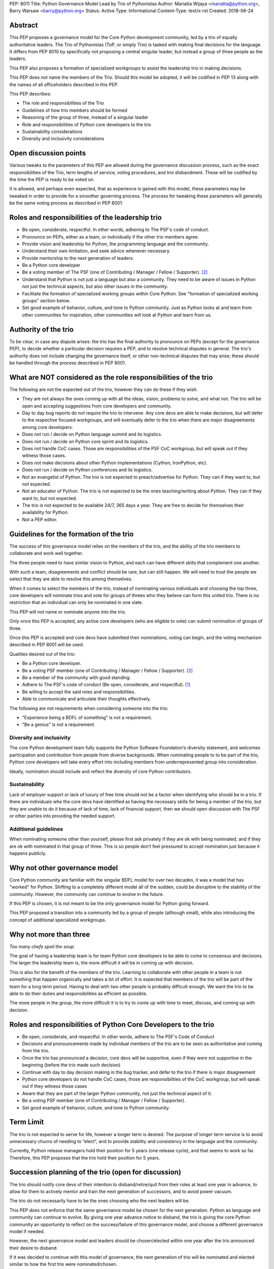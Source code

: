 PEP: 8011
Title: Python Governance Model Lead by Trio of Pythonistas
Author: Mariatta Wijaya <mariatta@python.org>, Barry Warsaw <barry@python.org>
Status: Active
Type: Informational
Content-Type: text/x-rst
Created: 2018-08-24


Abstract
========

This PEP proposes a governance model for the Core Python development community,
led by a trio of equally authoritative leaders. The Trio of Pythonistas
(ToP, or simply Trio) is tasked with making final decisions for the language.
It differs from PEP 8010 by specifically not proposing a central singular leader,
but instead a group of three people as the leaders.

This PEP also proposes a formation of specialized workgroups to assist the leadership
trio in making decisions.

This PEP does *not* name the members of the Trio.  Should this model be adopted,
it will be codified in PEP 13 along with the names of all officeholders
described in this PEP.

This PEP describes:

- The role and responsibilities of the Trio
- Guidelines of how trio members should be formed
- Reasoning of the group of three, instead of a singular leader
- Role and responsibilities of Python core developers to the trio
- Sustainability considerations
- Diversity and inclusivity considerations

Open discussion points
======================

Various tweaks to the parameters of this PEP are allowed during the governance
discussion process, such as the exact responsibilities of the Trio, term lengths
of service, voting procedures, and trio disbandment.
These will be codified by the time the PEP is ready to be voted on.

It is allowed, and perhaps even expected, that as experience is gained with this
model, these parameters may be tweaked in order to provide for a smoother
governing process. The process for tweaking these parameters will generally
be the same voting process as described in PEP 8001.


Roles and responsibilities of the leadership trio
=================================================

- Be open, considerate, respectful. In other words, adhering to The PSF's code of conduct.
- Pronounce on PEPs, either as a team, or individually if the other trio members agree.
- Provide vision and leadership for Python, the programming language and the community.
- Understand their own limitation, and seek advice whenever necessary.
- Provide mentorship to the next generation of leaders.
- Be a Python core developer
- Be a voting member of The PSF (one of Contributing / Manager / Fellow / Supporter). [2]_
- Understand that Python is not just a language but also a community. They need
  to be aware of issues in Python not just the technical aspects, but also
  other issues in the community.
- Facilitate the formation of specialized working groups within Core Python.
  See "formation of specialized working groups" section below.
- Set good example of behavior, culture, and tone to Python community.
  Just as Python looks at and learn from other communities for inspiration, other
  communities will look at Python and learn from us.


Authority of the trio
=====================

To be clear, in case any dispute arises: the trio has the final
authority to pronounce on PEPs (except for the governance PEP), to
decide whether a particular decision requires a PEP, and to resolve
technical disputes in general. The trio's authority does not include
changing the governance itself, or other non-technical disputes that
may arise; these should be handled through the process described in
PEP 8001.


What are NOT considered as the role responsibilities of the trio
================================================================

The following are not the expected out of the trio, however they can do these if they wish.

- They are not always the ones coming up with all the ideas, vision, problems to
  solve, and what not. The trio will be open and accepting suggestions from core developers
  and community.
- Day to day bug reports do not require the trio to intervene. Any core devs are able
  to make decisions, but will defer to the respective focused workgroups, and
  will eventually defer to the trio when there are major disagreements among core developers.
- Does not run / decide on Python language summit and its logistics.
- Does not run / decide on Python core sprint and its logistics.
- Does not handle CoC cases. Those are responsibilities of the PSF CoC workgroup,
  but will speak out if they witness those cases.
- Does not make decisions about other Python implementations (Cython, IronPython, etc).
- Does not run / decide on Python conferences and its logistics.
- Not an evangelist of Python. The trio is not expected to preach/advertise for
  Python. They can if they want to, but not expected.
- Not an educator of Python. The trio is not expected to be the ones teaching/writing
  about Python. They can if they want to, but not expected.
- The trio is not expected to be available 24/7, 365 days a year. They are free
  to decide for themselves their availability for Python.
- Not a PEP editor.


Guidelines for the formation of the trio
========================================

The success of this governance model relies on the members of the trio, and the
ability of the trio members to collaborate and work well together.

The three people need to have similar vision to Python, and each can have
different skills that complement one another.

With such a team, disagreements and conflict should be rare, but can still happen.
We will need to trust the people we select that they are able to resolve this among
themselves.

When it comes to select the members of the trio, instead of nominating various
individuals and choosing the top three, core developers will nominate trios
and vote for groups of threes who they believe can form this united trio. There
is no restriction that an individual can only be nominated in one slate.

This PEP will not name or nominate anyone into the trio.

Only once this PEP is accepted, any active core developers (who are eligible to vote)
can submit nomination of groups of three.

Once this PEP is accepted and core devs have submitted their nominations, voting
can begin, and the voting mechanism described in PEP 8001 will be used.

Qualities desired out of the trio:

- Be a Python core developer.
- Be a voting PSF member (one of Contributing / Manager / Fellow / Supporter). [2]_
- Be a member of the community with good standing.
- Adhere to The PSF's code of conduct (Be open, considerate, and respectful). [1]_
- Be willing to accept the said roles and responsibilities.
- Able to communicate and articulate their thoughts effectively.

The following are not requirements when considering someone into the trio:

- "Experience being a BDFL of something" is not a requirement.
- "Be a genius" is not a requirement.

Diversity and inclusivity
-------------------------

The core Python development team fully supports the Python Software Foundation’s
diversity statement, and welcomes participation and contribution from people
from diverse backgrounds. When nominating people to to be part of the trio,
Python core developers will take every effort into including members from
underrepresented group into consideration.

Ideally, nomination should include and reflect the diversity of core Python
contributors.

Sustainability
--------------

Lack of employer support or lack of luxury of free time should not be a factor
when identifying who should be in a trio. If there are individuals who the core
devs have identified as having the necessary skills for being a member of the
trio, but they are unable to do it because of lack of time, lack of financial
support, then we should open discussion with The PSF or other parties into
providing the needed support.


Additional guidelines
---------------------

When nominating someone other than yourself, please first ask privately if
they are ok with being nominated, and if they are ok with nominated in that
group of three. This is so people don’t feel pressured to accept nomination
just because it happens publicly.

Why not other governance model
==============================

Core Python community are familiar with the singular BDFL model for over
two decades, it was a model that has "worked" for Python. Shifting to a completely
different model all of the sudden, could be disruptive to the stability of
the community. However, the community can continue to evolve
in the future.

If this PEP is chosen, it is not meant to be the only governance model for Python
going forward.

This PEP proposed a transition into a community led by a group of people (although small),
while also introducing the concept of additional specialized workgroups.


Why not more than three
=======================

*Too many chefs spoil the soup.*

The goal of having a leadership team is for team Python core developers to be
able to come to consensus and decisions. The larger the leadership team is,
the more difficult it will be in coming up with decision.

This is also for the benefit of the members of the trio. Learning to
collaborate with other people in a team is not something that happen organically
and takes a lot of effort. It is expected that members of the trio will be part
of the team for a long term period. Having to deal with two other people is
probably difficult enough. We want the trio to be able to do their duties and
responsibilities as efficient as possible.

The more people in the group, the more difficult it is to try to come up
with time to meet, discuss, and coming up with decision.


Roles and responsibilities of Python Core Developers to the trio
================================================================

- Be open, considerate, and respectful. In other words, adhere to The PSF's Code of Conduct
- Decisions and pronouncements made by individual members of the trio are to
  be seen as authoritative and coming from the trio.
- Once the trio has pronounced a decision, core devs will be supportive, even if
  they were not supportive in the beginning (before the trio made such decision)
- Continue with day to day decision making in the bug tracker, and defer to the
  trio if there is major disagreement
- Python core developers do not handle CoC cases, those are responsibilities of
  the CoC workgroup, but will speak out if they witness those cases
- Aware that they are part of the larger Python community, not just the technical
  aspect of it.
- Be a voting PSF member (one of Contributing / Manager / Fellow / Supporter).
- Set good example of behavior, culture, and tone to Python community.


Term Limit
==========

The trio is not expected to serve for life, however a longer term is
desired. The purpose of longer term service is to avoid unnecessary churns of
needing to “elect”, and to provide stability and consistency in the language and
the community.

Currently, Python release managers hold their position for 5 years (one release
cycle), and that seems to work so far. Therefore, this PEP proposes that the
trio hold their position for 5 years.


Succession planning of the trio (open for discussion)
=====================================================

The trio should notify core devs of their intention to disband/retire/quit
from their roles at least one year in advance, to allow for them to actively
mentor and train the next generation of successors, and to avoid power vacuum.

The trio do not necessarily have to be the ones choosing who the next leaders will
be.

This PEP does not enforce that the same governance model be chosen for
the next generation. Python as language and community can continue to evolve.
By giving one year advance notice to disband, the trio is giving the core
Python community an opportunity to reflect on the success/failure of
this governance model, and choose a different governance model if needed.

However, the next governance model and leaders should be chosen/elected within
one year after the trio announced their desire to disband.

If it was decided to continue with this model of governance, the next
generation of trio will be nominated and elected similar to how the first
trio were nominated/chosen.

The trio should act as advisor/mentor to the next generation chosen
leaders for at least X months.

Since future trio will be chosen out of Python core developers,
it will make sense for future Python core developers to possess some but
not necessarily all, qualities of the trio as laid out in this PEP.

Therefore, the guidelines for selecting trio members can also be used
as guidelines when identifying future Python core developers.

Scenario if one member of the trio needs to quit
------------------------------------------------

Effective governance models provide off-ramps or temporary breaks for leaders
who need to step down or pause their leadership service.

What if one member of the chosen trio has to quit, for unforseen reasons?

There are several possible options:

- The remaining duo can select another member to fill in the role
- The trio can choose to disband, core developers can nominate other trios
- Core developers can choose a different governance model

Since the trio were elected as a slate and so the loss of one breaks that unit
that was elected. Therefore, a new election should be held.

Formation of working groups/area of expertise/ownership (previously BDFL delegate)
==================================================================================

(Open for discussion).

Certain areas and topic of Core Python and Python community require leaders
with specific skills of specialty. It will be recommended that there will be several
working groups with more authority in that specific area to assist the trio
in making decisions.

The role of these "specialized work groups/council" is to be the final decision
maker for controversial discussions that arise in their respective areas.

These working groups should be small (3-5 people), for similar reasons that the
leadership trio is a small group.

These working groups should consist of both Python core developers and external
experts. This is to ensure that decision made does not favor only Python core
developers.

Python Core developers will defer decisions to these working groups on their
respective topic. However these groups will answer/defer to the trio.

These working groups can be selected and members voted only after this PEP gets
accepted.

If this PEP is accepted, the working group can be decided within a year or two
after the PEP's acceptance.

When selecting members of these special work groups, the trio will take
every effort into including members from underrepresented group into consideration.
Ideally, the workgroup members should include and reflect the diversity of
the wider Python community.

Members of this workgroup do not need to be a Python core developer, but they
need to be at least a basic member of the PSF [2]_.

These workgroup are active as long as the trio are active.

Several suggested working groups to start:

- Documentation of CPython
- Security of CPython
- Performance of CPython

The workgroup can be seen as having similar role as the previously known role
of "BDFL-delegate" or PEP czars. The difference is, instead of appointing a
single person as decision maker, there will be a small team of decision makers.

Another difference with the previous "BDFL-delegate" role, the group can be
active as long as the trio is active, as opposed to only when there is a PEP
that requires their expertise.

When the trio disbands, these workgroups are disbanded too.


Why these workgroups are necessary
----------------------------------

This is an effort to 'refactor the large role' of the previous Python BDFL.

Affirmation as being a member of the PSF
========================================

This PEP proposes that core developers and the trio members self-certify
themselves as being a member of The PSF.

Being part of the PSF means being part of the Python community, and support
The PSF's mission and diversity statement.

By being a member of The PSF, Python core developers declare their support for
Python and agree to the community Code of Conduct.

For more details of The PSF membership, see: PSF Membership FAQ [2]_.

Reasoning for choosing the name trio
====================================

Not to be confused with Python trio (an async library).

The "trio" is short and easy to pronounce, unlike other words that are
long and can have negative interpretations, like triad, trinity, triumvirate,
threesome, etc.


References
==========

.. [1] The PSF's Code of Conduct (https://www.python.org/psf/codeofconduct/)

.. [2] PSF Membership FAQ (https://www.python.org/psf/membership/)


Copyright
=========

This document has been placed in the public domain.



..
   Local Variables:
   mode: indented-text
   indent-tabs-mode: nil
   sentence-end-double-space: t
   fill-column: 70
   coding: utf-8
   End:

